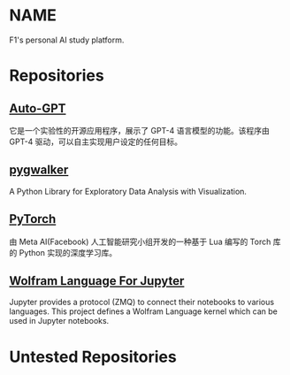 * NAME
F1's personal AI study platform.

* Repositories
** [[https://github.com/Significant-Gravitas/Auto-GPT][Auto-GPT]]
它是一个实验性的开源应用程序，展示了 GPT-4 语言模型的功能。该程序由 GPT-4 驱动，可以自主实现用户设定的任何目标。

** [[https://github.com/Kanaries/pygwalker][pygwalker]]
A Python Library for Exploratory Data Analysis with Visualization.

** [[https://pytorch.org][PyTorch]]
由 Meta AI(Facebook) 人工智能研究小组开发的一种基于 Lua 编写的 Torch 库的 Python 实现的深度学习库。

** [[https://github.com/WolframResearch/WolframLanguageForJupyter][Wolfram Language For Jupyter]]
Jupyter provides a protocol (ZMQ) to connect their notebooks to various languages. This project defines a Wolfram Language kernel which can be used in Jupyter notebooks.

* Untested Repositories
